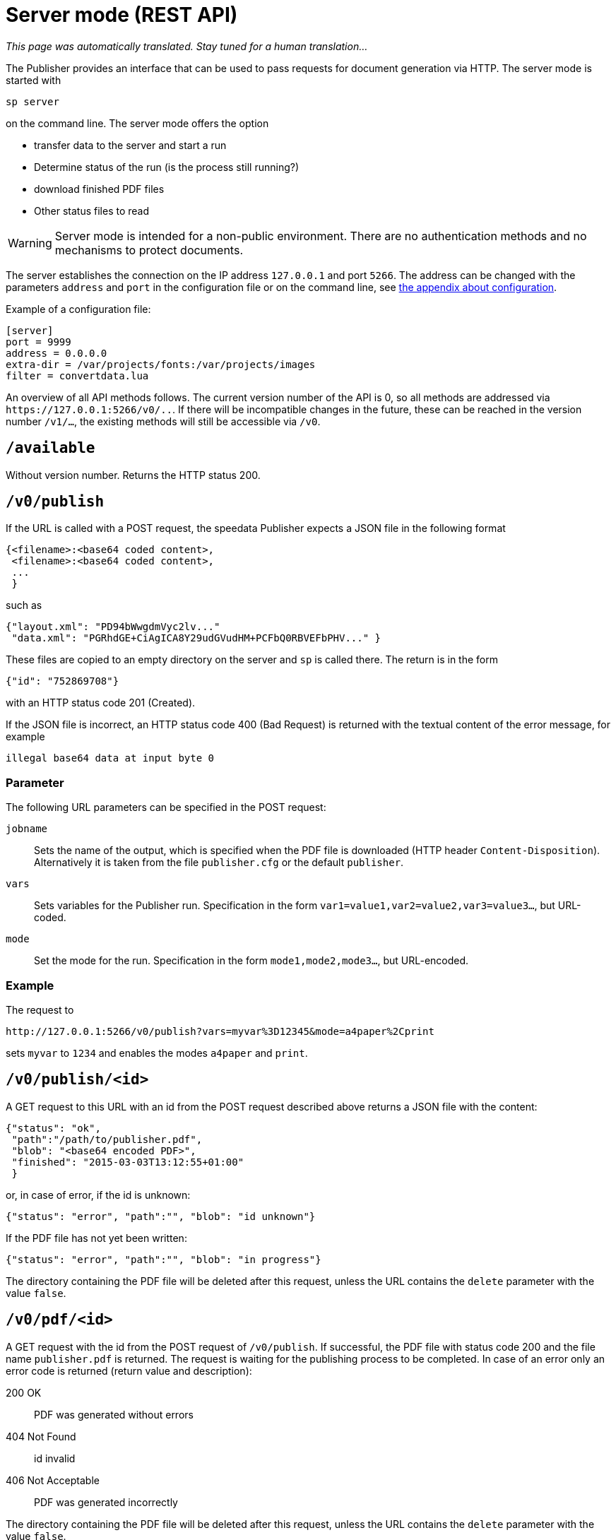 [[ch-servermode]]
= Server mode (REST API)

_This page was automatically translated. Stay tuned for a human translation..._


The Publisher provides an interface that can be used to pass requests for document generation via HTTP. The server mode is started with

----
sp server
----

on the command line. The server mode offers the option

* transfer data to the server and start a run
* Determine status of the run (is the process still running?)
* download finished PDF files
* Other status files to read

WARNING: Server mode is intended for a non-public environment. There are no authentication methods and no mechanisms to protect documents.

The server establishes the connection on the IP address `127.0.0.1` and port `5266`.
The address can be changed with the parameters `address` and `port` in the configuration file or on the command line, see <<ch-configuration,the appendix about configuration>>.

Example of a configuration file:

-------------------------------------------------------------------------------
[server]
port = 9999
address = 0.0.0.0
extra-dir = /var/projects/fonts:/var/projects/images
filter = convertdata.lua
-------------------------------------------------------------------------------


An overview of all API methods follows.
The current version number of the API is 0, so all methods are addressed via `\https://127.0.0.1:5266/v0/..`.
If there will be incompatible changes in the future, these can be reached in the version number `/v1/...`, the existing methods will still be accessible via `/v0`.


== `/available`

Without version number.
Returns the HTTP status 200.

== `/v0/publish`

If the URL is called with a POST request, the speedata Publisher expects a JSON file in the following format

-------------------------------------------------------------------------------
{<filename>:<base64 coded content>,
 <filename>:<base64 coded content>,
 ...
 }
-------------------------------------------------------------------------------

such as

-------------------------------------------------------------------------------
{"layout.xml": "PD94bWwgdmVyc2lv..."
 "data.xml": "PGRhdGE+CiAgICA8Y29udGVudHM+PCFbQ0RBVEFbPHV..." }
-------------------------------------------------------------------------------

These files are copied to an empty directory on the server and `sp` is called there.
The return is in the form

-------------------------------------------------------------------------------
{"id": "752869708"}
-------------------------------------------------------------------------------

with an HTTP status code 201 (Created).

If the JSON file is incorrect, an HTTP status code 400 (Bad
Request) is returned with the textual content of the error message, for example

-------------------------------------------------------------------------------
illegal base64 data at input byte 0
-------------------------------------------------------------------------------

=== Parameter

The following URL parameters can be specified in the POST request:

`jobname`::
  Sets the name of the output, which is specified when the PDF file is downloaded (HTTP header `Content-Disposition`).
  Alternatively it is taken from the file `publisher.cfg` or the default `publisher`.

`vars`::
  Sets variables for the Publisher run. Specification in the form `var1=value1,var2=value2,var3=value3...`, but URL-coded.

`mode`::
  Set the mode for the run. Specification in the form `mode1,mode2,mode3...`, but URL-encoded.

=== Example

The request to

----
http://127.0.0.1:5266/v0/publish?vars=myvar%3D12345&mode=a4paper%2Cprint
----

sets `myvar` to `1234` and enables the modes `a4paper` and `print`.

== `/v0/publish/<id>`

A GET request to this URL with an id from the POST request described above returns a JSON file with the content:

[source, json]
-------------------------------------------------------------------------------
{"status": "ok",
 "path":"/path/to/publisher.pdf",
 "blob": "<base64 encoded PDF>",
 "finished": "2015-03-03T13:12:55+01:00"
 }
-------------------------------------------------------------------------------


or, in case of error, if the id is unknown:

[source, json]
-------------------------------------------------------------------------------
{"status": "error", "path":"", "blob": "id unknown"}
-------------------------------------------------------------------------------

If the PDF file has not yet been written:

[source, json]
-------------------------------------------------------------------------------
{"status": "error", "path":"", "blob": "in progress"}
-------------------------------------------------------------------------------


The directory containing the PDF file will be deleted after this request, unless the URL contains the `delete` parameter with the value `false`.

== `/v0/pdf/<id>`

A GET request with the id from the POST request of `/v0/publish`. If successful, the PDF file with status code 200 and the file name `publisher.pdf` is returned. The request is waiting for the publishing process to be completed. In case of an error only an error code is returned (return value and description):

200 OK::
   PDF was generated without errors

404 Not Found::
   id invalid

406 Not Acceptable::
   PDF was generated incorrectly


The directory containing the PDF file will be deleted after this request, unless the URL contains the `delete` parameter with the value `false`.

== `/v0/data/<id>`

Returns the data file that was previously copied to the server. The format can be specified using the URL parameter `format`, for example `\http://127.0.0.1:5266/v0/data/1347678770?format=base64`:


`json` or `JSON`::
   Returns a JSON file in the format `{"contents":"<XML Text>"}`

`base64`::
   Results in an XML file that is base64 encoded (`PGRhdGE+CiAgICA8...hPgo=`)

(not specified)::
   Writes an XML file (`<data>...</data>`)




== `/v0/layout/<id>`
Returns the layout XML that was previously copied to the server. The format can be specified using the URL parameter `format`. Example as above.

`json` or `JSON`::
   Returns a JSON file in the format `{"contents":"<XML Text>"}`

`base64`::
   Results in an XML file that is base64 encoded (`PGRhdGE+CiAgICA8...hPgo=`)

(not specified)::
   Writes an XML file (`<Layout>...</Layout>`)



== `/v0/statusfile/<id>`

Returns the `publisher.status` file created by the run. The format can be specified using the URL parameter `format`, (example as in `/v0/data/<id>`).

`json` or `JSON`::
   Returns a JSON file in the format `{"contents":"<XML Text>"}`.

`base64`::
   Results in an XML file that is base64 encoded (`PGRhdGE+CiAgICA8...hPgo=`)

(not specified)::
   Writes an XML file (`<Status>...</Status>`)


== `/v0/status`

Returns the status of all publishing runs started with `/v0/publish`.

The returned JSON file has the following format

[source, json]
--------
{
  "1997009134": {
    "error status": "ok",
    "result": "finished",
    "message": "no errors found",
    "finished": "2016-05-23T11:14:14+02:00"
  },
  "1997329145": {
    "error status": "ok",
    "result": "finished",
    "message": "no errors found",
    "finished": "2016-05-23T11:14:14+02:00"
  }
}
--------


The individual fields have the same meaning as described under `/v0/status/<id>`.

== `/v0/status/<id>`

Determines the status of the publisher run that was sent to `/v0/publish` via POST request.

The returned JSON file has the following keys:

`errorstatus`::
   Is the request valid? Possible answers are `error` and `ok`. If `error`, then the `message` key contains the reason for the error, the `result` field is irrelevant in this case. If `ok`, then the field `result` contains the value `not finished` if the PDF file has not yet been created.

`result`::
   After the PDF file has been created, the `result` field contains the value `failed` if errors occurred during PDF creation, `not finished` if the publishing process is still going on, otherwise `ok`.

`message`::
   Contains an informal message about the result. For example, `no errors found` or `2 errors occurred during publishing run`.

`finished`::
   Contains the timestamp when the PDF was finished. Format corresponds to RFC3339, for example `2015-12-25T12:03:04+01:00`.

== `/v0/delete/<id>`

GET: Deletes the directory with this id. Returns 200 if the id exists, 404 if not.

// EOF
